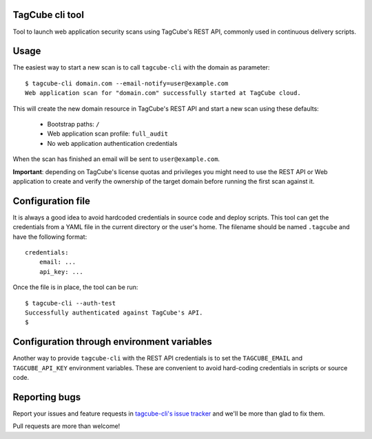 TagCube cli tool
================

Tool to launch web application security scans using TagCube's REST API, commonly
used in continuous delivery scripts.

.. image:: https://circleci.com/gh/andresriancho/tagcube-cli.png?circle-token=dc4aa96d817b9d41baf6778f2db9b3fe87d6b5e2
   :alt: Build Status
   :align: right
   :target: https://circleci.com/gh/andresriancho/tagcube-cli
   
Usage
=====

The easiest way to start a new scan is to call ``tagcube-cli`` with the domain
as parameter:

::

    $ tagcube-cli domain.com --email-notify=user@example.com
    Web application scan for "domain.com" successfully started at TagCube cloud.

This will create the new domain resource in TagCube's REST API and start a new
scan using these defaults:

    * Bootstrap paths: ``/``
    * Web application scan profile: ``full_audit``
    * No web application authentication credentials

When the scan has finished an email will be sent to ``user@example.com``.

**Important**: depending on TagCube's license quotas and privileges you might need to
use the REST API or Web application to create and verify the ownership of the
target domain before running the first scan against it.

Configuration file
==================

It is always a good idea to avoid hardcoded credentials in source code and deploy
scripts. This tool can get the credentials from a YAML file in the current directory
or the user's home. The filename should be named ``.tagcube`` and have the following
format:

::

    credentials:
        email: ...
        api_key: ...

Once the file is in place, the tool can be run:

::

    $ tagcube-cli --auth-test
    Successfully authenticated against TagCube's API.
    $


Configuration through environment variables
===========================================

Another way to provide ``tagcube-cli`` with the REST API credentials is to set
the ``TAGCUBE_EMAIL`` and ``TAGCUBE_API_KEY`` environment variables. These are
convenient to avoid hard-coding credentials in scripts or source code.

Reporting bugs
==============

Report your issues and feature requests in `tagcube-cli's issue
tracker <https://github.com/andresriancho/tagcube-cli/issues>`_ and we'll
be more than glad to fix them.

Pull requests are more than welcome!

